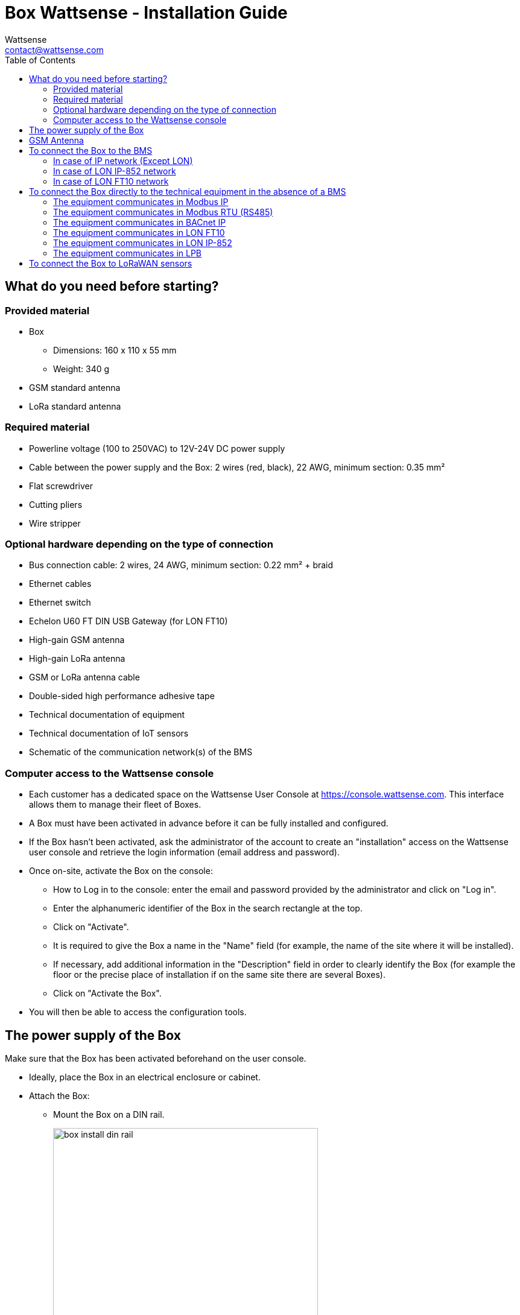 = Box Wattsense - Installation Guide
:Author: Wattsense
:Email: contact@wattsense.com
:Revision: 0.1
:Date: 2019/11/20
:toc: left

ifdef::backend-html5[]
:full-width: width='100%'
:twothird-width: width='75%'
:half-width: width='50%'
:small: width='25%'
endif::[]
ifdef::backend-pdf[]
:full-width: pdfwidth='100vw'
:twothird-width: pdfwidth='75vw'
:half-width: pdfwidth='50vw'
:small: pdfwidth='25vw'
endif::[]
ifdef::backend-docbook5[]
:full-width: scaledwidth='100%'
:twothird-width: scaledwidth='75%'
:half-width: scaledwidth='50%'
:small: scaledwidth='25%'
endif::[]

:ws-console: https://console.wattsense.com

== What do you need before starting?

=== Provided material 

* Box 
** Dimensions: 160 x 110 x 55 mm
** Weight: 340 g
* GSM standard antenna 
* LoRa standard antenna 


=== Required material 

* Powerline voltage (100 to 250VAC) to 12V-24V DC power supply
* Cable between the power supply and the Box: 2 wires (red, black), 22 AWG, minimum section: 0.35 mm²
* Flat screwdriver
* Cutting pliers
* Wire stripper

=== Optional hardware depending on the type of connection

* Bus connection cable: 2 wires, 24 AWG, minimum section: 0.22 mm² + braid
* Ethernet cables
* Ethernet switch 
* Echelon U60 FT DIN USB Gateway (for LON FT10)
* High-gain GSM antenna
* High-gain LoRa antenna
* GSM or LoRa antenna cable
* Double-sided high performance adhesive tape
* Technical documentation of equipment
* Technical documentation of IoT sensors
* Schematic of the communication network(s) of the BMS

=== Computer access to the Wattsense console

* Each customer has a dedicated space on the Wattsense User Console at https://console.wattsense.com. This interface allows them to manage their fleet of Boxes.
* A Box must have been activated in advance before it can be fully installed and configured.
* If the Box hasn’t been activated, ask the administrator of the account to create an "installation" access on the Wattsense user console and retrieve the login information (email address and password).
* Once on-site, activate the Box on the console:
** How to Log in to the console: enter the email and password provided by the administrator and click on "Log in".
** Enter the alphanumeric identifier of the Box in the search rectangle at the top.
** Click on "Activate".
** It is required to give the Box a name in the "Name" field (for example, the name of the site where it will be installed).
** If necessary, add additional information in the "Description" field in order to clearly identify the Box (for example the floor or the precise place of installation if on the same site there are several Boxes).
** Click on "Activate the Box".
* You will then be able to access the configuration tools.

== The power supply of the Box

Make sure that the Box has been activated beforehand on the user console.

* Ideally, place the Box in an electrical enclosure or cabinet.
* Attach the Box:
** Mount the Box on a DIN rail.
+
image::images/box_install_din_rail.png[{twothird-width}]

** Or attach 2 screws to a wall and hook the Box using the notches on the back of the case: Screws of maximum 4 mm in diameter, with a head of maximum 7.5 mm diameter, a spacing of 89.4 mm.
+
image::images/box_install_wall_mount.png[{twothird-width}]

* Use a DC power supply of 12V to 24V, 2A.
* Screw the cable into the power connector of the Box.
+
image::images/box_power_connector_wiring.png[{twothird-width}]

* Connect the cable to the power supply.
+
image::images/box_power_full_wiring.png[{twothird-width}]

* Check that the "Power" LED is lit (steady green light).
+
image::images/box_power_led_on.png[{half-width}]

* Wait for ten seconds: the "Heartbeat" LED flashes (green light).
+
image::images/box_heartbeat_blink.png[{half-width}]

* Wait for the GSM LED to flash; if the LED does not flash after a few minutes, see the GSM Antenna chapter.
+
image::images/box_gsm_led_blink.png[{half-width}]

* Check that the Box appears on the console: the presence indicator of the Box changes from red to green.
* If the Box appears on the console, it is functional; you can go to the connection step of the Box to the equipment and/or the network of the building.
* If the Box does not appear on the console, see the GSM Antenna chapter.

== GSM Antenna

The Box is supplied with a standard GSM antenna.

* If the quality of the GSM signal is good: keep the original antenna installed on the Box.
+
image::images/box_gsm_antenna.png[{small}]

* If the signal quality is insufficient: move the original antenna out of the cabinet; use an RF extension cord with SMA connector, up to 2 meters, + 1 adhesive support to hold the antenna.
* If the signal quality is still insufficient: use a high-gain antenna with a maximum of 10 meters of cable; this antenna can, for example, be moved to the outside or to the other floors to obtain a better signal quality. Please note that, beyond 15 meters of cable, the GSM signal is significantly weakened.

== To connect the Box to the BMS 

* Determine the type(s) of network(s) associated with the BMS (communication protocols between the BMS server and the technical equipment).
* Obtain, if possible, the schematic of the communication network(s) of the BMS.
* Identify where and how the BMS server connects to the building's network. 
+
image::images/bms-diagram-withtext-en.png[{twothird-width}]

=== In case of IP network (Except LON)

Connection: 

* Make sure to have an Ethernet cable
* Connect the cable to the Ethernet port of the Box ETH1 or ETH2. 
+
image::images/box_ip_eth_plug.png[{half-width}]

* Connect the Box to the switch (IP network) on which the supervision PC/BMS server is connected.
* Check that the ETH1 or ETH2 LED lights up.
+
image::images/box_ip_eth_led_on.png[{half-width}]

Configuration:

* If there is not a DHCP server on the network, attribute a static IP address, its mask and the gateway if necessary to the Box (Discuss with the building’s IT manager).
* If there is a DHCP server on the network, the address is automatically assigned.

Information to retrieve in preparation for the configuration:

* For each device that communicates in Modbus IP 
** From the BMS software, perform an extract of the available properties: list the data types provided by the different devices to which the BMS has access.
** If it is impossible to retrieve this information, recuperate the IP address and TCP port (and if needed, for some devices, the slave address (Slave ID), the brand, and model of the equipment, and extra identifying information. This information is necessary for the installation configuration and to retrieve data.
* In the case of a BACnet IP network
** Write down the BACnet port of the network. This information will be necessary for the installation configuration and to retrieve data.

=== In case of LON IP-852 network 

Connection:

* Make sure to have an Ethernet cable.
* Connect the cable to the Ethernet ports of the Box ETH1 or ETH2.
+
image::images/box_ip_eth_plug.png[{half-width}]

* Connect the other end of the cable to the IP-852 server on the LON network.
+
image::images/lon_ip_gateway_network.png[{twothird-width}]

* Verify that the ETH1 or ETH2 LED lights up
+
image::images/box_ip_eth_led_on.png[{half-width}]

* Register the IP address of the Box on the IP-852 server of the LON network; the IP-852 server’s password is probably required.

Information to retrieve in preparation for the configuration:

* Write down the neuron-ID, brand and model of the equipment, and any identifying information. This information will be necessary for the installation configuration and to retrieve data.
* If you have the NL220 software, export the LON database as an archive file or as an NLC file.

=== In case of LON FT10 network

Connection: 

* Make sure to have a USB Echelon U60 FT DIN gateway. 
+
image::images/lon_ft10_echelon_u60.png[{half-width}]

* Connect this gateway to the USB port 1 or 2 of the Box.
+
image::images/lon_ft10_echelon_gateway.png[{half-width}]

* Connect also this gateway to the LON FT10 network. 
+
image::images/lon_ft10_echelon_gateway_to_network.png[{twothird-width}]

Information to get  in preparation for the configuration:

* Write down the Neuron-ID, brand and model of the equipment, and any identifying information. This information will be necessary for  the installation configuration and to retrieve data.
* If you have the NL220 software, export the LON database as an archive file or as an NLC file.

== To connect the Box directly to the technical equipment in the absence of a BMS

* Prepare the list of equipment to be connected and their respective communication protocols.
* Collect the technical documentation of each manufacturer to know where and how to connect to its devices (user console, configuration wizard, manufacturer's site, etc.).
* Draw up an installation schematic.

=== The equipment communicates in Modbus IP 

To connect only 1 equipment

* Make sure to have an Ethernet cable.
* Connect the cable to the Ethernet port of the Box ETH1 or ETH2.
+
image::images/box_ip_eth_plug.png[{half-width}]

* Connect the other end of the cable to the equipment.
* Verify that the ETH1 or ETH2 LED lights up.
+
image::images/box_ip_eth_led_on.png[{half-width}]

To connect 2 devices

* Make sure to have 2 Ethernet cables.
* Connect the cables to the Ethernet ports of the Box ETH1 and ETH2.
+
image::images/box_ip_dual_eth_plug.png[{half-width}]

* Connect the cables to the 2 devices.
* Check that the ETH1 and ETH2 LEDs light up. 
+
image::images/box_ip_both_eth_led_on.png[{half-width}]

To connect 3 equipment or more make sure to:

* Have an Ethernet cable for the Box.
* Have as many Ethernet cables as equipment to connect.
* Have an Ethernet switch.
* Connect the switch to the power supply
* Connect an Ethernet cable to the Ethernet port of the Box ETH1 or ETH2.
+
image::images/box_ip_eth_plug.png[{half-width}]

* Connect the other end of this cable to the Ethernet switch.
+
image::images/box_ip_eth_switch.png[{twothird-width}]

* Check that the ETH1 or ETH2 LED lights up.
+
image::images/box_ip_eth_led_on.png[{half-width}]

* Connect all equipment to the switch via the Ethernet cables.

To configure each of the equipment

* Using the technical documentation of the equipment, find its IP address and TCP port (and if necessary, for some devices, the address of the slave "Slave ID").
* If the equipment does not have an IP address, assign one to it, 192.168.1.1 for the first device, then 192.168.1.2 for the second device, 192.168.1.3 for the third device, and so on.
* Write down the IP address and TCP port (and if necessary, for certain devices, the address of the Slave ID), the brand and model of the equipment, and any information that allows it to be identified. This information will be necessary for the installation configuration and to retrieve data.

=== The equipment communicates in Modbus RTU (RS485)

Organization of the Bus architecture:

* Gather the necessary information for each device: Bus speed, character size, parity bit, stop bit (from the user console's configuration wizard, get the manufacturer's technical documentation, or directly from the control panels of the equipment).
* The goal is to create a maximum of 2 networks, each grouping equipment with the same communication configuration and assign them to the 2 RS485 ports of the Box.
* If the characteristics of the equipment need to constitute more than 2 homogeneous networks, it is necessary to order another Box.
+
image::images/rs485_ok_compat_equip.png[{twothird-width}]
+
image::images/rs485_wrong_no_equip_compat.png[{twothird-width}]
+
image::images/rs485_right_2networks_compat.png[{twothird-width}]

To connect the equipment:

* Caution: Do not group together devices with different communication parameters on the same Bus.
* Serial wire the network or each of the 2 networks.
+
image::images/rs485_good_wiring.png[{twothird-width}]
+
image::images/rs485_bad_wiring.png[{twothird-width}]

* Connect the network to an RS485 port of the Box 
+
image::images/rs485_plug_details.png[{twothird-width}]

To configure each one of the equipment

* Configure the address of the 1st Modbus slave to 1, the 2nd to 2, the 3rd to 3 and so on.
* Caution: A network must not contain multiple slaves with the same address.
* Write down the network to which the equipment is connected as well as its address, brand, and model of the equipment and any identifying information. This information will be necessary for the installation configuration and to retrieve data.

=== The equipment communicates in BACnet IP

To connect 1 equipment

* Make sure to have an Ethernet cable.
* Connect the cable to the Ethernet port of the Box ETH1 or ETH2.
+
image::images/box_ip_eth_plug.png[{half-width}]

* Connect the other end of the cable to the equipment.
* Verify that the LED ETH1 or ETH2 lights up.
+
image::images/box_ip_eth_led_on.png[{half-width}]

To connect 2 or more devices

* Make sure to have an Ethernet cable for the Box.
* Make sure to have as many Ethernet cables as equipment to connect.
* Make sure to have an Ethernet switch.
* Connect the power supply to the switch.
* Connect an Ethernet cable to the Ethernet port ETH1 or ETH2 of the Box.
+
image::images/box_ip_eth_plug.png[{half-width}]

* Connect the other end of this cable to the Ethernet switch.
* Check that the ETH1 or ETH2 LED lights up.
+
image::images/box_ip_eth_led_on.png[{half-width}]

* Connect all equipment to the switch via the Ethernet cables.
+
image::images/box_ip_eth_switch.png[{twothird-width}]

To configure each of the equipment

* From the technical documentation of the equipment, retrieve its IP address and the BACnet port.
* If the equipment does not have an IP address, assign one to it, 192.168.1.1 for the first device, then 192.168.1.2 for the second device, 192.168.1.3 for the third device, and so on.
* Write down the IP address and BACnet port, the brand, and model of the equipment, and any other identifying information. This information will be required to configure the installation and to retrieve data.

=== The equipment communicates in LON FT10

To connect the equipment

* Make sure to have an Echelon U60 FT DIN USB Gateway.
+
image::images/lon_ft10_echelon_u60.png[{half-width}]

* Connect it to the USB port 1 or 2 in the Box.
+
image::images/lon_ft10_echelon_gateway.png[{twothird-width}]

* Wire the gateway to different devices as you wish, in serial, star, etc.
+
image::images/lon_ft10_echelon_gateway_to_network.png[{twothird-width}]

To configure each of the equipment

* Retrieve the Neuron-ID that appears on the equipment.
* Write down the Neuron-ID, brand, model of the equipment, and any identifying information. This information will be necessary for the   installation configuration and to retrieve data.
* If you have the NL220 software, export the LON database as an NLC file.

=== The equipment communicates in LON IP-852

To connect 1 or several equipment.

* Make sure to have an Ethernet cable.
* Connect the cable to the Ethernet port of the Box ETH1 or ETH2.
+
image::images/box_ip_eth_plug.png[{half-width}]

* Connect the other end of the cable to the IP-852 server of the LON network.
+
image::images/lon_ip_gateway_network.png[{twothird-width}]

* Verify that the LED ETH1 or ETH2 lights up.
+
image::images/box_ip_eth_led_on.png[{half-width}]

* Register the IP address of the Box on the IP-852 server of the LON network.

To configure each of the different equipment

* Write down the Neuron-ID, brand, model of the equipment, and any identifying information. This information will be necessary for the installation configuration and to retrieve data.
* If you have the NL220 software, export the LON database as an archive file or as a NLC file.

=== The equipment communicates in LPB 

To connect 1 or several equipement

* Connect the LPB Bus to the X-Bus port of the Box.
* Each device must connect its MB signal to the X-Bus signal (-) and its DB signal to (+).
+
image::images/lpb_plug_details.png[{half-width}]

To configure each of the devices

* As a precaution, check that the equipment does not power the LPB Bus.
* For each device, configure a unique segment address (from 1 to 14).
* Proceed to make the connection as indicated.
* Designate one and only one equipment as the one that supplies the Bus.

== To connect the Box to LoRaWAN sensors 

Install the Box:

* Install the Box in a central location to ensure the reception of all sensors.
* If the quality of the LoRa signal is good: keep the original antenna installed on the Box.
+
image::images/box_lora_antenna.png[{small}]

* If the signal quality is insufficient: move the original antenna out of the cabinet; use an RF extension cord with a SMA connector up to 2 meters + 1 adhesive support to hold the antenna.
* If the signal quality is still insufficient: use a High-gain antenna with a maximum of 10 meters of cable; this antenna can for example be used outside or in other floors to obtain the best signal quality. 

For each sensor:

* Add the sensor to the user console (available at https://console.wattsense.com) by naming it to be identifiable.
* Send the configuration to the Box.
* Activate the sensor; to do this, use the manufacturer's technical documentation.
* Check on the user console that the sensor is detected.


